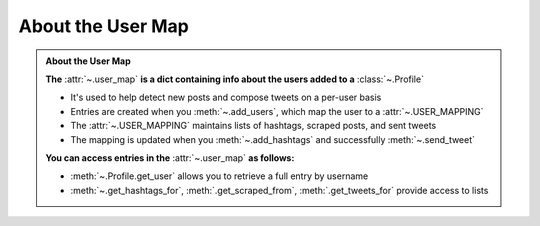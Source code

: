 .. _About the User Map:

About the User Map
~~~~~~~~~~~~~~~~~~~

.. admonition:: About the User Map
    :class: instatweet

    **The** :attr:`~.user_map` **is a dict containing info about the users added to a** :class:`~.Profile`

    * It's used to help detect new posts and compose tweets on a per-user basis
    * Entries are created when you :meth:`~.add_users`, which map the user to a :attr:`~.USER_MAPPING`
    * The :attr:`~.USER_MAPPING` maintains lists of hashtags, scraped posts, and sent tweets
    * The mapping is updated when you :meth:`~.add_hashtags` and successfully :meth:`~.send_tweet`

    **You can access entries in the** :attr:`~.user_map` **as follows:**

    * :meth:`~.Profile.get_user` allows you to retrieve a full entry by username
    * :meth:`~.get_hashtags_for`, :meth:`.get_scraped_from`, :meth:`.get_tweets_for` provide access
      to lists
